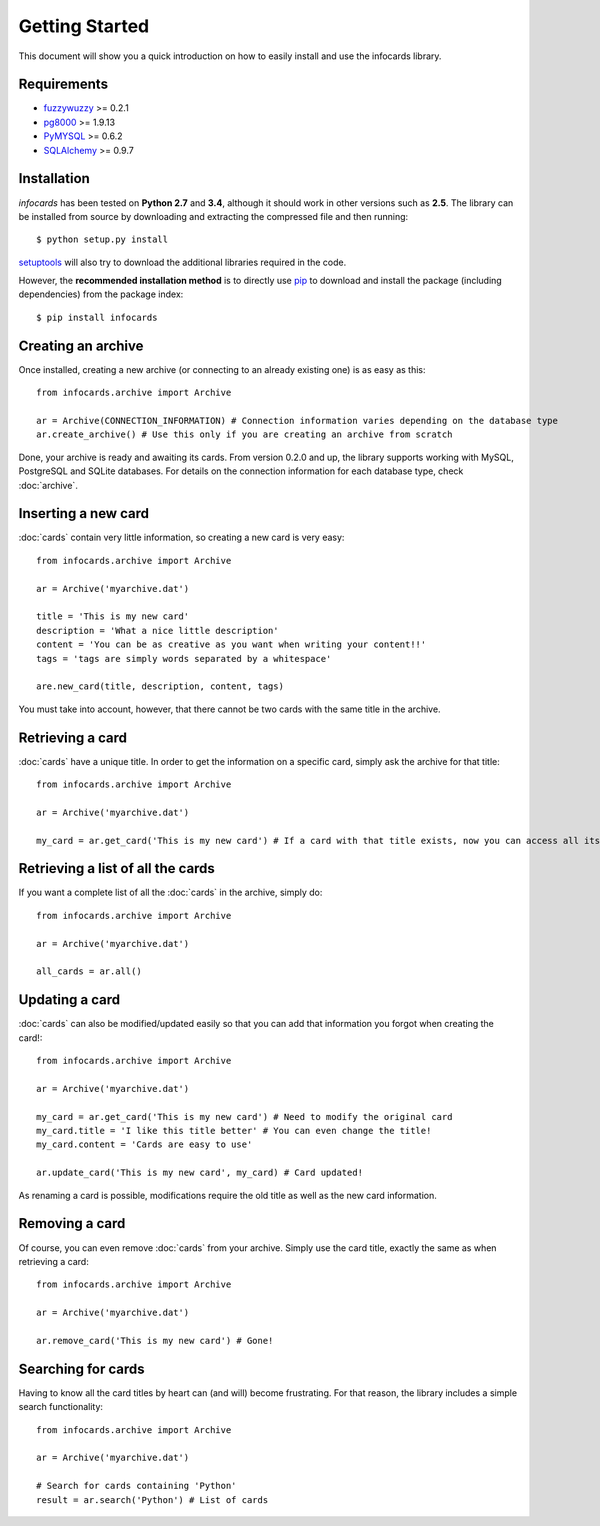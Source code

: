 Getting Started
=================

.. _fuzzywuzzy: https://github.com/seatgeek/fuzzywuzzy
.. _pip: https://pypi.python.org/pypi/pip
.. _pg8000: https://github.com/mfenniak/pg8000
.. _PyMySQL: https://github.com/PyMySQL/PyMySQL
.. _SQLAlchemy: http://www.sqlalchemy.org/
.. _setuptools: https://pypi.python.org/pypi/setuptools

This document will show you a quick introduction on how to easily install and use the infocards library.

Requirements
------------

- `fuzzywuzzy`_ >= 0.2.1
- `pg8000`_ >= 1.9.13
- `PyMYSQL`_ >= 0.6.2
- `SQLAlchemy`_ >= 0.9.7

Installation
------------

*infocards* has been tested on **Python 2.7** and **3.4**, although it should work in other versions such as **2.5**. The library can be installed from source by downloading and extracting the compressed file and then running::

    $ python setup.py install

`setuptools`_ will also try to download the additional libraries required in the code.

However, the **recommended installation method** is to directly use `pip`_ to download and install the package (including dependencies) from the package index::

    $ pip install infocards


Creating an archive
-------------------

Once installed, creating a new archive (or connecting to an already existing one) is as easy as this::

    from infocards.archive import Archive

    ar = Archive(CONNECTION_INFORMATION) # Connection information varies depending on the database type
    ar.create_archive() # Use this only if you are creating an archive from scratch

Done, your archive is ready and awaiting its cards. From version 0.2.0 and up, the library supports working with MySQL, PostgreSQL and SQLite databases. For details on the connection information for each database type, check :doc:`archive`.

Inserting a new card
--------------------

:doc:`cards` contain very little information, so creating a new card is very easy::

    from infocards.archive import Archive

    ar = Archive('myarchive.dat')

    title = 'This is my new card'
    description = 'What a nice little description'
    content = 'You can be as creative as you want when writing your content!!'
    tags = 'tags are simply words separated by a whitespace'

    are.new_card(title, description, content, tags)

You must take into account, however, that there cannot be two cards with the same title in the archive.


Retrieving a card
-----------------

:doc:`cards` have a unique title. In order to get the information on a specific card, simply ask the archive for that title::

    from infocards.archive import Archive

    ar = Archive('myarchive.dat')

    my_card = ar.get_card('This is my new card') # If a card with that title exists, now you can access all its information


Retrieving a list of all the cards
----------------------------------

If you want a complete list of all the :doc:`cards` in the archive, simply do::

    from infocards.archive import Archive

    ar = Archive('myarchive.dat')

    all_cards = ar.all()


Updating a card
---------------

:doc:`cards` can also be modified/updated easily so that you can add that information you forgot when creating the card!::

    from infocards.archive import Archive

    ar = Archive('myarchive.dat')

    my_card = ar.get_card('This is my new card') # Need to modify the original card
    my_card.title = 'I like this title better' # You can even change the title!
    my_card.content = 'Cards are easy to use'

    ar.update_card('This is my new card', my_card) # Card updated!

As renaming a card is possible, modifications require the old title as well as the new card information.


Removing a card
---------------

Of course, you can even remove :doc:`cards` from your archive. Simply use the card title, exactly the same as when retrieving a card::

    from infocards.archive import Archive

    ar = Archive('myarchive.dat')

    ar.remove_card('This is my new card') # Gone!


Searching for cards
-------------------

Having to know all the card titles by heart can (and will) become frustrating. For that reason, the library includes a simple search functionality::

    from infocards.archive import Archive

    ar = Archive('myarchive.dat')

    # Search for cards containing 'Python' 
    result = ar.search('Python') # List of cards
